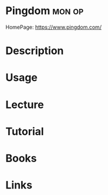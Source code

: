 #+TAGS: mon op


* Pingdom                                                            :mon:op:
HomePage: https://www.pingdom.com/
* Description
* Usage
* Lecture
* Tutorial
* Books
* Links
